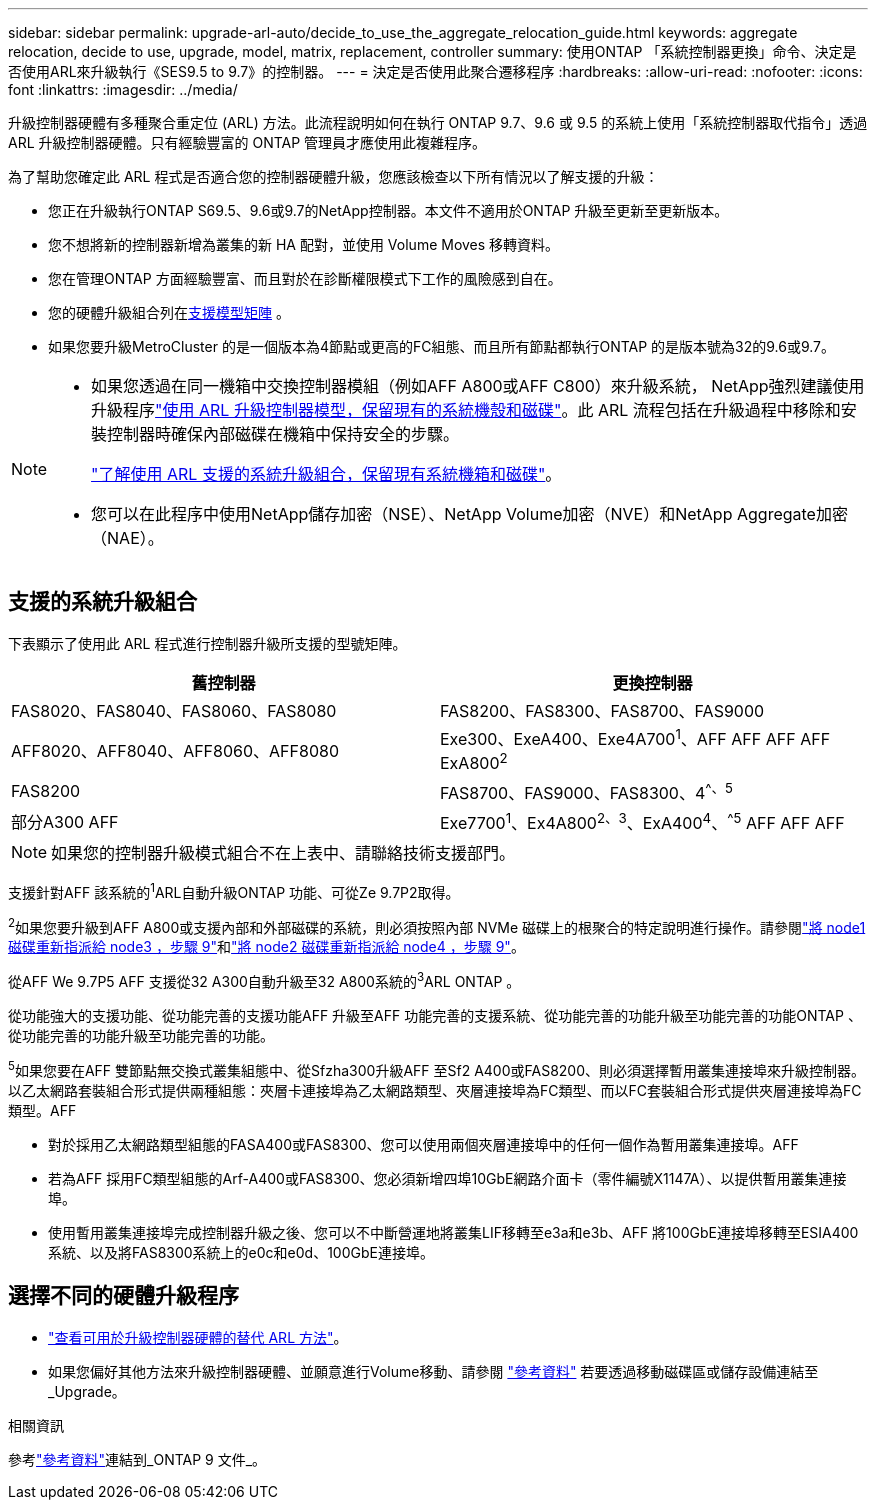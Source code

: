 ---
sidebar: sidebar 
permalink: upgrade-arl-auto/decide_to_use_the_aggregate_relocation_guide.html 
keywords: aggregate relocation, decide to use, upgrade, model, matrix, replacement, controller 
summary: 使用ONTAP 「系統控制器更換」命令、決定是否使用ARL來升級執行《SES9.5 to 9.7》的控制器。 
---
= 決定是否使用此聚合遷移程序
:hardbreaks:
:allow-uri-read: 
:nofooter: 
:icons: font
:linkattrs: 
:imagesdir: ../media/


[role="lead"]
升級控制器硬體有多種聚合重定位 (ARL) 方法。此流程說明如何在執行 ONTAP 9.7、9.6 或 9.5 的系統上使用「系統控制器取代指令」透過 ARL 升級控制器硬體。只有經驗豐富的 ONTAP 管理員才應使用此複雜程序。

為了幫助您確定此 ARL 程式是否適合您的控制器硬體升級，您應該檢查以下所有情況以了解支援的升級：

* 您正在升級執行ONTAP S69.5、9.6或9.7的NetApp控制器。本文件不適用於ONTAP 升級至更新至更新版本。
* 您不想將新的控制器新增為叢集的新 HA 配對，並使用 Volume Moves 移轉資料。
* 您在管理ONTAP 方面經驗豐富、而且對於在診斷權限模式下工作的風險感到自在。
* 您的硬體升級組合列在<<sys_commands_95_97_supported_systems,支援模型矩陣>> 。
* 如果您要升級MetroCluster 的是一個版本為4節點或更高的FC組態、而且所有節點都執行ONTAP 的是版本號為32的9.6或9.7。


[NOTE]
====
* 如果您透過在同一機箱中交換控制器模組（例如AFF A800或AFF C800）來升級系統， NetApp強烈建議使用升級程序link:../upgrade-arl-auto-in-chassis/index.html["使用 ARL 升級控制器模型，保留現有的系統機殼和磁碟"]。此 ARL 流程包括在升級過程中移除和安裝控制器時確保內部磁碟在機箱中保持安全的步驟。
+
link:../upgrade-arl-auto-in-chassis/decide-to-use-the-aggregate-relocation-guide.html#supported-systems-in-chassis["了解使用 ARL 支援的系統升級組合，保留現有系統機箱和磁碟"]。

* 您可以在此程序中使用NetApp儲存加密（NSE）、NetApp Volume加密（NVE）和NetApp Aggregate加密（NAE）。


====


== 支援的系統升級組合

下表顯示了使用此 ARL 程式進行控制器升級所支援的型號矩陣。

[cols="50,50"]
|===
| 舊控制器 | 更換控制器 


| FAS8020、FAS8040、FAS8060、FAS8080 | FAS8200、FAS8300、FAS8700、FAS9000 


| AFF8020、AFF8040、AFF8060、AFF8080 | Exe300、ExeA400、Exe4A700^1^、AFF AFF AFF AFF ExA800^2^ 


| FAS8200 | FAS8700、FAS9000、FAS8300、4^^、^^5^ 


| 部分A300 AFF | Exe7700^1^、Ex4A800^2^^、^^3^、ExA400^4^、^^5^ AFF AFF AFF 
|===

NOTE: 如果您的控制器升級模式組合不在上表中、請聯絡技術支援部門。

支援針對AFF 該系統的^1^ARL自動升級ONTAP 功能、可從Ze 9.7P2取得。

^2^如果您要升級到AFF A800或支援內部和外部磁碟的系統，則必須按照內部 NVMe 磁碟上的根聚合的特定說明進行操作。請參閱link:reassign-node1-disks-to-node3.html#auto_check3_step9["將 node1 磁碟重新指派給 node3 ，步驟 9"]和link:reassign-node2-disks-to-node4.html#auto_check_4_step9["將 node2 磁碟重新指派給 node4 ，步驟 9"]。

從AFF We 9.7P5 AFF 支援從32 A300自動升級至32 A800系統的^3^ARL ONTAP 。

從功能強大的支援功能、從功能完善的支援功能AFF 升級至AFF 功能完善的支援系統、從功能完善的功能升級至功能完善的功能ONTAP 、從功能完善的功能升級至功能完善的功能。

^5^如果您要在AFF 雙節點無交換式叢集組態中、從Sfzha300升級AFF 至Sf2 A400或FAS8200、則必須選擇暫用叢集連接埠來升級控制器。以乙太網路套裝組合形式提供兩種組態：夾層卡連接埠為乙太網路類型、夾層連接埠為FC類型、而以FC套裝組合形式提供夾層連接埠為FC類型。AFF

* 對於採用乙太網路類型組態的FASA400或FAS8300、您可以使用兩個夾層連接埠中的任何一個作為暫用叢集連接埠。AFF
* 若為AFF 採用FC類型組態的Arf-A400或FAS8300、您必須新增四埠10GbE網路介面卡（零件編號X1147A）、以提供暫用叢集連接埠。
* 使用暫用叢集連接埠完成控制器升級之後、您可以不中斷營運地將叢集LIF移轉至e3a和e3b、AFF 將100GbE連接埠移轉至ESIA400系統、以及將FAS8300系統上的e0c和e0d、100GbE連接埠。




== 選擇不同的硬體升級程序

* link:../upgrade-arl/index.html["查看可用於升級控制器硬體的替代 ARL 方法"]。
* 如果您偏好其他方法來升級控制器硬體、並願意進行Volume移動、請參閱 link:other_references.html["參考資料"] 若要透過移動磁碟區或儲存設備連結至_Upgrade。


.相關資訊
參考link:other_references.html["參考資料"]連結到_ONTAP 9 文件_。
